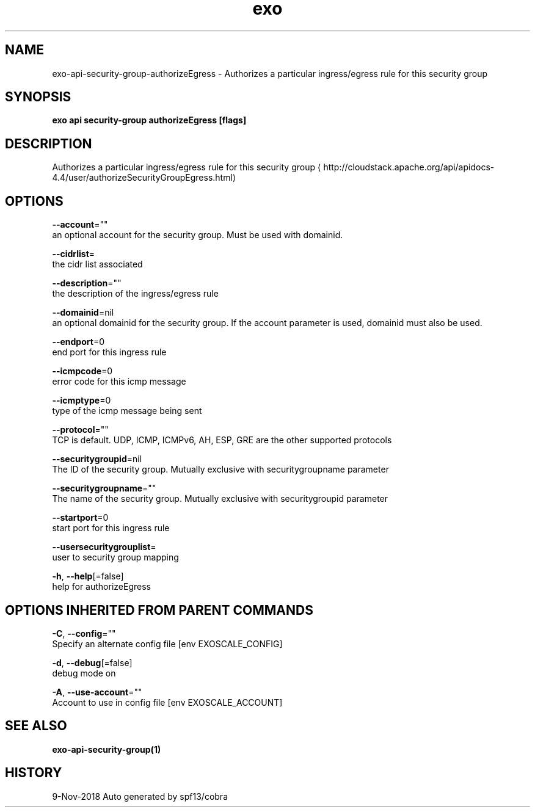 .TH "exo" "1" "Nov 2018" "Auto generated by spf13/cobra" "" 
.nh
.ad l


.SH NAME
.PP
exo\-api\-security\-group\-authorizeEgress \- Authorizes a particular ingress/egress rule for this security group


.SH SYNOPSIS
.PP
\fBexo api security\-group authorizeEgress [flags]\fP


.SH DESCRIPTION
.PP
Authorizes a particular ingress/egress rule for this security group 
\[la]http://cloudstack.apache.org/api/apidocs-4.4/user/authorizeSecurityGroupEgress.html\[ra]


.SH OPTIONS
.PP
\fB\-\-account\fP=""
    an optional account for the security group. Must be used with domainid.

.PP
\fB\-\-cidrlist\fP=
    the cidr list associated

.PP
\fB\-\-description\fP=""
    the description of the ingress/egress rule

.PP
\fB\-\-domainid\fP=nil
    an optional domainid for the security group. If the account parameter is used, domainid must also be used.

.PP
\fB\-\-endport\fP=0
    end port for this ingress rule

.PP
\fB\-\-icmpcode\fP=0
    error code for this icmp message

.PP
\fB\-\-icmptype\fP=0
    type of the icmp message being sent

.PP
\fB\-\-protocol\fP=""
    TCP is default. UDP, ICMP, ICMPv6, AH, ESP, GRE are the other supported protocols

.PP
\fB\-\-securitygroupid\fP=nil
    The ID of the security group. Mutually exclusive with securitygroupname parameter

.PP
\fB\-\-securitygroupname\fP=""
    The name of the security group. Mutually exclusive with securitygroupid parameter

.PP
\fB\-\-startport\fP=0
    start port for this ingress rule

.PP
\fB\-\-usersecuritygrouplist\fP=
    user to security group mapping

.PP
\fB\-h\fP, \fB\-\-help\fP[=false]
    help for authorizeEgress


.SH OPTIONS INHERITED FROM PARENT COMMANDS
.PP
\fB\-C\fP, \fB\-\-config\fP=""
    Specify an alternate config file [env EXOSCALE\_CONFIG]

.PP
\fB\-d\fP, \fB\-\-debug\fP[=false]
    debug mode on

.PP
\fB\-A\fP, \fB\-\-use\-account\fP=""
    Account to use in config file [env EXOSCALE\_ACCOUNT]


.SH SEE ALSO
.PP
\fBexo\-api\-security\-group(1)\fP


.SH HISTORY
.PP
9\-Nov\-2018 Auto generated by spf13/cobra
